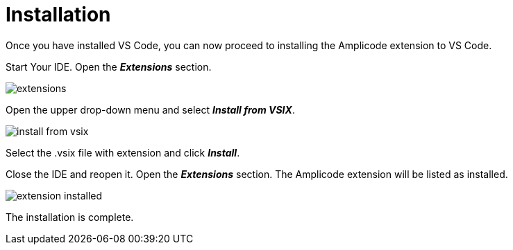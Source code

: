 = Installation

Once you have installed VS Code, you can now proceed to installing the Amplicode extension to VS Code.

Start Your IDE. Open the *_Extensions_* section.

image::extensions.png[align=center]

Open the upper drop-down menu and select *_Install from VSIX_*.

image::install-from-vsix.png[align=center]

Select the .vsix file with extension and click *_Install_*.

Close the IDE and reopen it. Open the *_Extensions_* section. The Amplicode extension will be listed as installed.

image::extension-installed.png[align=center]

The installation is complete.
